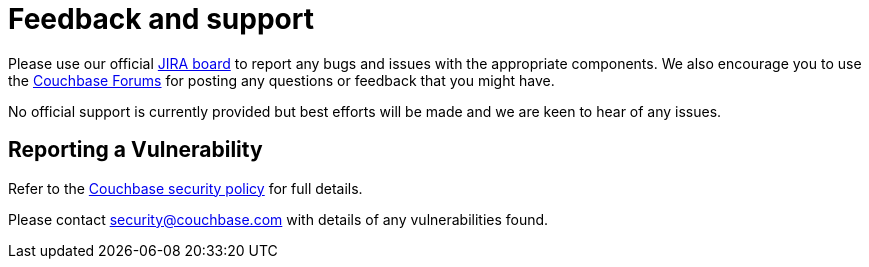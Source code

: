 = Feedback and support

Please use our official link:https://issues.couchbase.com/projects/CMOS/issues[JIRA board^] to report any bugs and issues with the appropriate components. We also encourage you to use the link:https://forums.couchbase.com[Couchbase Forums^] for posting any questions or feedback that you might have.

No official support is currently provided but best efforts will be made and we are keen to hear of any issues.

== Reporting a Vulnerability

Refer to the link:https://www.couchbase.com/resources/security#VulnerabilityHandling[Couchbase security policy^] for full details.

Please contact security@couchbase.com with details of any vulnerabilities found.
